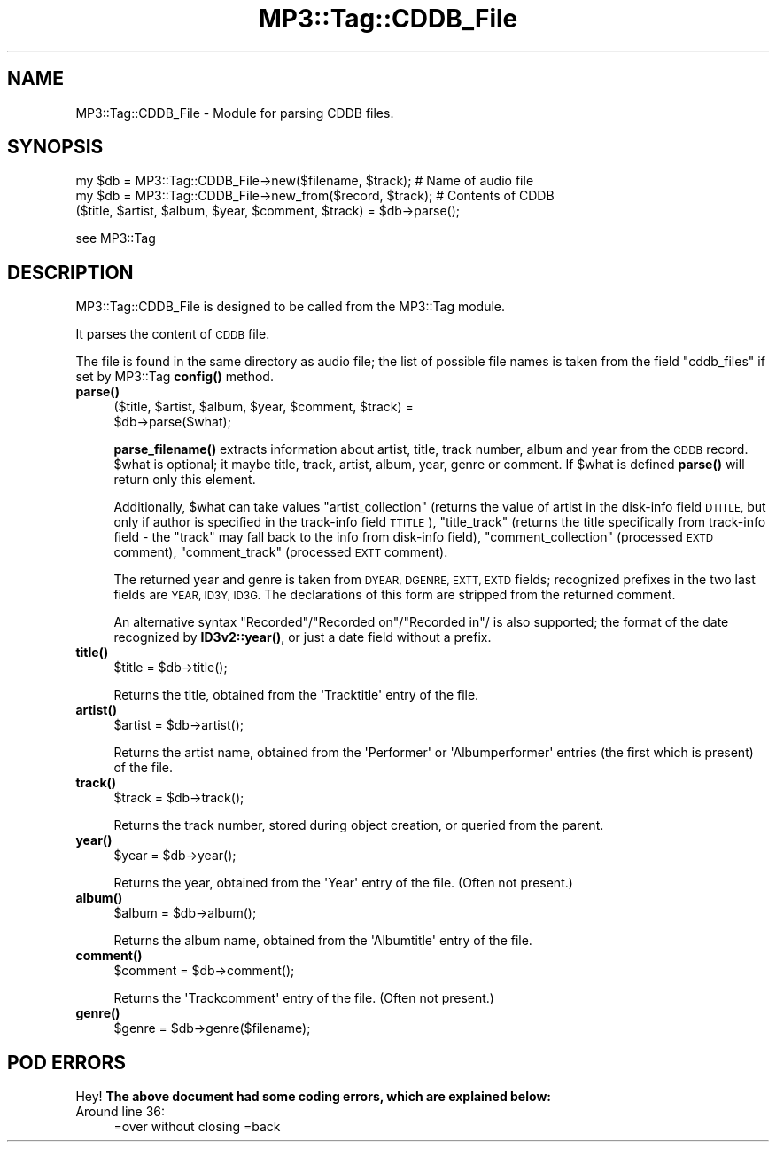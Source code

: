 .\" Automatically generated by Pod::Man 4.14 (Pod::Simple 3.42)
.\"
.\" Standard preamble:
.\" ========================================================================
.de Sp \" Vertical space (when we can't use .PP)
.if t .sp .5v
.if n .sp
..
.de Vb \" Begin verbatim text
.ft CW
.nf
.ne \\$1
..
.de Ve \" End verbatim text
.ft R
.fi
..
.\" Set up some character translations and predefined strings.  \*(-- will
.\" give an unbreakable dash, \*(PI will give pi, \*(L" will give a left
.\" double quote, and \*(R" will give a right double quote.  \*(C+ will
.\" give a nicer C++.  Capital omega is used to do unbreakable dashes and
.\" therefore won't be available.  \*(C` and \*(C' expand to `' in nroff,
.\" nothing in troff, for use with C<>.
.tr \(*W-
.ds C+ C\v'-.1v'\h'-1p'\s-2+\h'-1p'+\s0\v'.1v'\h'-1p'
.ie n \{\
.    ds -- \(*W-
.    ds PI pi
.    if (\n(.H=4u)&(1m=24u) .ds -- \(*W\h'-12u'\(*W\h'-12u'-\" diablo 10 pitch
.    if (\n(.H=4u)&(1m=20u) .ds -- \(*W\h'-12u'\(*W\h'-8u'-\"  diablo 12 pitch
.    ds L" ""
.    ds R" ""
.    ds C` ""
.    ds C' ""
'br\}
.el\{\
.    ds -- \|\(em\|
.    ds PI \(*p
.    ds L" ``
.    ds R" ''
.    ds C`
.    ds C'
'br\}
.\"
.\" Escape single quotes in literal strings from groff's Unicode transform.
.ie \n(.g .ds Aq \(aq
.el       .ds Aq '
.\"
.\" If the F register is >0, we'll generate index entries on stderr for
.\" titles (.TH), headers (.SH), subsections (.SS), items (.Ip), and index
.\" entries marked with X<> in POD.  Of course, you'll have to process the
.\" output yourself in some meaningful fashion.
.\"
.\" Avoid warning from groff about undefined register 'F'.
.de IX
..
.nr rF 0
.if \n(.g .if rF .nr rF 1
.if (\n(rF:(\n(.g==0)) \{\
.    if \nF \{\
.        de IX
.        tm Index:\\$1\t\\n%\t"\\$2"
..
.        if !\nF==2 \{\
.            nr % 0
.            nr F 2
.        \}
.    \}
.\}
.rr rF
.\" ========================================================================
.\"
.IX Title "MP3::Tag::CDDB_File 3"
.TH MP3::Tag::CDDB_File 3 "2024-05-18" "perl v5.34.0" "User Contributed Perl Documentation"
.\" For nroff, turn off justification.  Always turn off hyphenation; it makes
.\" way too many mistakes in technical documents.
.if n .ad l
.nh
.SH "NAME"
MP3::Tag::CDDB_File \- Module for parsing CDDB files.
.SH "SYNOPSIS"
.IX Header "SYNOPSIS"
.Vb 2
\&  my $db = MP3::Tag::CDDB_File\->new($filename, $track); # Name of audio file
\&  my $db = MP3::Tag::CDDB_File\->new_from($record, $track); # Contents of CDDB 
\&
\&  ($title, $artist, $album, $year, $comment, $track) = $db\->parse();
.Ve
.PP
see MP3::Tag
.SH "DESCRIPTION"
.IX Header "DESCRIPTION"
MP3::Tag::CDDB_File is designed to be called from the MP3::Tag module.
.PP
It parses the content of \s-1CDDB\s0 file.
.PP
The file is found in the same directory as audio file; the list of possible
file names is taken from the field \f(CW\*(C`cddb_files\*(C'\fR if set by MP3::Tag \fBconfig()\fR
method.
.IP "\fBparse()\fR" 4
.IX Item "parse()"
.Vb 2
\&  ($title, $artist, $album, $year, $comment, $track) =
\&     $db\->parse($what);
.Ve
.Sp
\&\fBparse_filename()\fR extracts information about artist, title, track number,
album and year from the \s-1CDDB\s0 record.  \f(CW$what\fR is optional; it maybe title,
track, artist, album, year, genre or comment. If \f(CW$what\fR is defined \fBparse()\fR will return
only this element.
.Sp
Additionally, \f(CW$what\fR can take values \f(CW\*(C`artist_collection\*(C'\fR (returns the value of
artist in the disk-info field \s-1DTITLE,\s0 but only if author is specified in the
track-info field \s-1TTITLE\s0), \f(CW\*(C`title_track\*(C'\fR (returns the title specifically from
track-info field \- the \f(CW\*(C`track\*(C'\fR may fall back to the info from disk-info
field), \f(CW\*(C`comment_collection\*(C'\fR (processed \s-1EXTD\s0 comment), \f(CW\*(C`comment_track\*(C'\fR
(processed \s-1EXTT\s0 comment).
.Sp
The returned year and genre is taken from \s-1DYEAR, DGENRE, EXTT, EXTD\s0 fields;
recognized prefixes in the two last fields are \s-1YEAR, ID3Y, ID3G.\s0
The declarations of this form are stripped from the returned comment.
.Sp
An alternative
syntax \*(L"Recorded\*(R"/\*(L"Recorded on\*(R"/\*(L"Recorded in\*(R"/ is also supported; the format
of the date recognized by \fBID3v2::year()\fR, or just a date field without a prefix.
.IP "\fBtitle()\fR" 4
.IX Item "title()"
.Vb 1
\& $title = $db\->title();
.Ve
.Sp
Returns the title, obtained from the \f(CW\*(AqTracktitle\*(Aq\fR entry of the file.
.IP "\fBartist()\fR" 4
.IX Item "artist()"
.Vb 1
\& $artist = $db\->artist();
.Ve
.Sp
Returns the artist name, obtained from the \f(CW\*(AqPerformer\*(Aq\fR or
\&\f(CW\*(AqAlbumperformer\*(Aq\fR entries (the first which is present) of the file.
.IP "\fBtrack()\fR" 4
.IX Item "track()"
.Vb 1
\& $track = $db\->track();
.Ve
.Sp
Returns the track number, stored during object creation, or queried from
the parent.
.IP "\fByear()\fR" 4
.IX Item "year()"
.Vb 1
\& $year = $db\->year();
.Ve
.Sp
Returns the year, obtained from the \f(CW\*(AqYear\*(Aq\fR entry of the file.  (Often
not present.)
.IP "\fBalbum()\fR" 4
.IX Item "album()"
.Vb 1
\& $album = $db\->album();
.Ve
.Sp
Returns the album name, obtained from the \f(CW\*(AqAlbumtitle\*(Aq\fR entry of the file.
.IP "\fBcomment()\fR" 4
.IX Item "comment()"
.Vb 1
\& $comment = $db\->comment();
.Ve
.Sp
Returns the \f(CW\*(AqTrackcomment\*(Aq\fR entry of the file.  (Often not present.)
.IP "\fBgenre()\fR" 4
.IX Item "genre()"
.Vb 1
\& $genre = $db\->genre($filename);
.Ve
.SH "POD ERRORS"
.IX Header "POD ERRORS"
Hey! \fBThe above document had some coding errors, which are explained below:\fR
.IP "Around line 36:" 4
.IX Item "Around line 36:"
=over without closing =back
